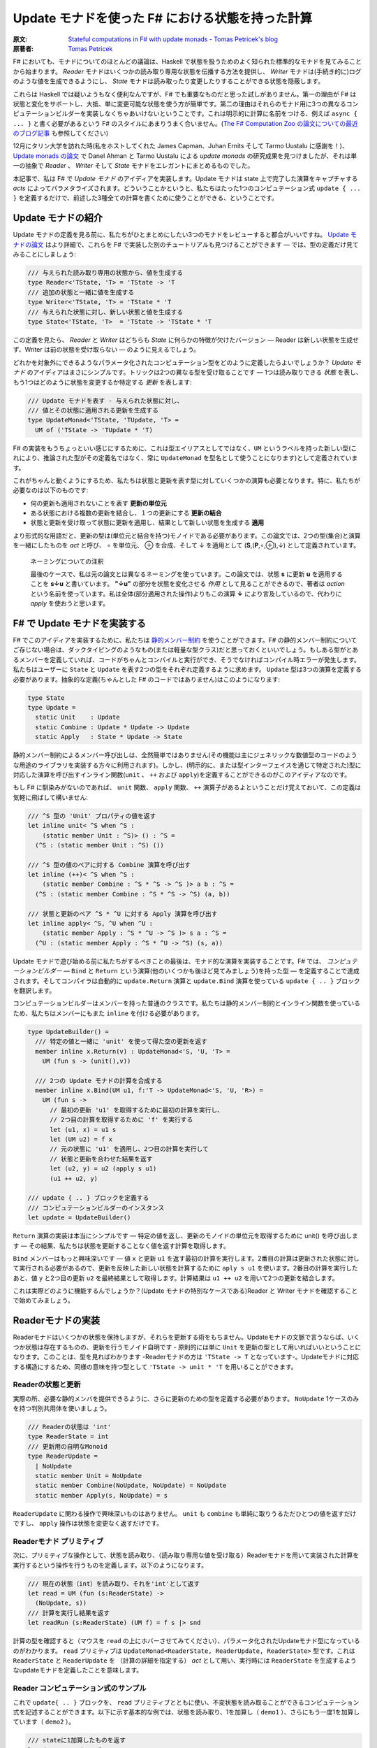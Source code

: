=================================================
Update モナドを使った F# における状態を持った計算
=================================================

:原文: `Stateful computations in F# with update monads - Tomas Petricek's blog <http://tomasp.net/blog/2014/update-monads/index.html>`_
:原著者: `Tomas Petricek <https://twitter.com/tomaspetricek>`_

F# においても、モナドについてのほとんどの議論は、Haskell で状態を扱うためのよく知られた標準的なモナドを見てみることから始まります。 *Reader* モナドはいくつかの読み取り専用な状態を伝播する方法を提供し、 *Writer* モナドは(手続き的に)ログのような値を生成できるようにし、 *State* モナドは読み取ったり変更したりすることができる状態を隠蔽します。

これらは Haskell では疑いようもなく便利なんですが、F# でも重要なものだと思った試しがありません。第一の理由が F# は状態と変化をサポートし、大抵、単に変更可能な状態を使う方が簡単です。第二の理由はそれらのモナド用に3つの異なるコンピュテーションビルダーを実装しなくちゃあいけないということです。これは明示的に計算に名前をつける、例えば ``async { ... }`` と書く必要があるという F# のスタイルにあまりうまく合いません。(`The F# Computation Zoo の論文についての最近のブログ記事 <http://tomasp.net/blog/2013/computation-zoo-padl/>`_ も参照してください)

12月にタリン大学を訪れた時(私をホストしてくれた James Capman、Juhan Ernits そして Tarmo Uustalu に感謝を！)、 `Update monads の論文 <http://cs.ioc.ee/~tarmo/papers/types13.pdf>`_ で Danel Ahman と Tarmo Uustalu による *update monads* の研究成果を見つけましたが、それは単一の抽象で *Reader* 、 *Writer* そして *State* モナドをエレガントにまとめるものでした。

本記事で、私は F# で *Update モナド* のアイディアを実装します。Update モナドは state 上で完了した演算をキャプチャする *acts* によってパラメタライズされます。どういうことかというと、私たちはたった1つのコンピュテーション式 ``update { ... }`` を定義するだけで、前述した3種全ての計算を書くために使うことができる、ということです。

Update モナドの紹介
===================

Update モナドの定義を見る前に、私たちがひとまとめにしたい3つのモナドをレビューすると都合がいいですね。 `Update モナドの論文 <http://cs.ioc.ee/~tarmo/papers/types13.pdf>`_ はより詳細で、これらを F# で実装した別のチュートリアルも見つけることができます ― では、型の定義だけ見てみることにしましょう:

.. code-block:: fsharp

  /// 与えられた読み取り専用の状態から、値を生成する
  type Reader<'TState, 'T> = 'TState -> 'T
  /// 追加の状態と一緒に値を生成する
  type Writer<'TState, 'T> = 'TState * 'T
  /// 与えられた状態に対し、新しい状態と値を生成する
  type State<'TState, 'T>  = 'TState -> 'TState * 'T

この定義を見たら、 *Reader* と *Writer* はどちらも *State* に何らかの特徴が欠けたバージョン ― Reader は新しい状態を生成せず、Writer は前の状態を受け取らない ― のように見えるでしょう。

どれかを対象外にできるようなパラメータ化されたコンピュテーション型をどのように定義したらよいでしょうか？ *Update モナド* のアイディアはまさにシンプルです。トリックは2つの異なる型を受け取ることです ― 1つは読み取りできる *状態* を表し、もう1つはどのように状態を変更するか特定する *更新* を表します:

.. code-block:: fsharp

  /// Update モナドを表す - 与えられた状態に対し、
  /// 値とその状態に適用される更新を生成する
  type UpdateMonad<'TState, 'TUpdate, 'T> =
    UM of ('TState -> 'TUpdate * 'T)

F# の実装をもうちょっといい感じにするために、これは型エイリアスとしてではなく、``UM`` というラベルを持った新しい型(これにより、推論された型がその定義名ではなく、常に ``UpdateMonad`` を型名として使うことになります)として定義されています。

これがちゃんと動くようにするため、私たちは状態と更新を表す型に対していくつかの演算も必要となります。特に、私たちが必要なのは以下のものです:

* 何の更新も適用されないことを表す **更新の単位元**
* ある状態における複数の更新を結合し、１つの更新にする **更新の結合**
* 状態と更新を受け取って状態に更新を適用し、結果として新しい状態を生成する **適用**

より形式的な用語だと、更新の型は(単位元と結合を持つ)モノイドである必要があります。この論文では、2つの型(集合)と演算を一緒にしたものを *act* と呼び、 ∘ を単位元、 ⊕ を合成、そして ↓ を適用として (**S**,(**P**,∘,⊕),↓) として定義されています。

  ネーミングについての注釈

  最後のケースで、私は元の論文とは異なるネーミングを使っています。この論文では、状態 **s** に更新 **u** を適用することを **s↓u** と書いています。 **"↓u"** の部分を状態を変化させる *作用* として見ることができるので、著者は *action* という名前を使っています。私は全体(部分適用された操作)よりもこの演算 **↓** により言及しているので、代わりに *apply* を使おうと思います。

F# で Update モナドを実装する
=============================

F# でこのアイディアを実装するために、私たちは `静的メンバー制約 <http://msdn.microsoft.com/en-us/library/dd233203.aspx>`_ を使うことができます。F# の静的メンバー制約についてご存じない場合は、ダックタイピングのようなもの(または軽量な型クラス)だと思っておくといいでしょう。もしある型がとあるメンバーを定義していれば、コードがちゃんとコンパイルと実行ができ、そうでなければコンパイル時エラーが発生します。私たちはユーザーに ``State`` と ``Update`` を表す2つの型をそれぞれ定義するように求めます。 ``Update`` 型は3つの演算を定義する必要があります。抽象的な定義(ちゃんとした F# のコードではありません)はこのようになります:

.. code-block:: fsharp

  type State
  type Update =
    static Unit    : Update
    static Combine : Update * Update -> Update
    static Apply   : State * Update -> State

静的メンバー制約によるメンバー呼び出しは、全然簡単ではありません(その機能は主にジェネリックな数値型のコードのような用途のライブラリを実装する方々に利用されます)。しかし、(明示的に、または型インターフェイスを通じて特定された)型に対応した演算を呼び出すインライン関数(``unit`` 、 ``++`` および ``apply``)を定義することができるのがこのアイディアなのです。

もし F# に馴染みがないのであれば、 ``unit`` 関数、 ``apply`` 関数、 ``++`` 演算子があるよということだけ覚えておいて、この定義は気軽に飛ばして構いません:

.. code-block:: fsharp

  /// ^S 型の 'Unit' プロパティの値を返す
  let inline unit< ^S when ^S :
      (static member Unit : ^S)> () : ^S =
    (^S : (static member Unit : ^S) ())

  /// ^S 型の値のペアに対する Combine 演算を呼び出す
  let inline (++)< ^S when ^S :
      (static member Combine : ^S * ^S -> ^S )> a b : ^S =
    (^S : (static member Combine : ^S * ^S -> ^S) (a, b))

  /// 状態と更新のペア ^S * ^U に対する Apply 演算を呼び出す
  let inline apply< ^S, ^U when ^U :
      (static member Apply : ^S * ^U -> ^S )> s a : ^S =
    (^U : (static member Apply : ^S * ^U -> ^S) (s, a))

Update モナドで遊び始める前に私たちがするべきことの最後は、モナド的な演算を実装することです。F# では、 *コンピュテーションビルダー* ― ``Bind`` と ``Return`` という演算(他のいくつかも後ほど見てみましょう)を持った型 ― を定義することで達成されます。そしてコンパイラは自動的に ``update.Return`` 演算と ``update.Bind`` 演算を使っている ``update { .. }`` ブロックを翻訳します。

コンピュテーションビルダーはメンバーを持った普通のクラスです。私たちは静的メンバー制約とインライン関数を使っているため、私たちはメンバーにもまた ``inline`` を付ける必要があります。

.. code-block:: fsharp

  type UpdateBuilder() =
    /// 特定の値と一緒に 'unit' を使って得た空の更新を返す
    member inline x.Return(v) : UpdateMonad<'S, 'U, 'T> =
      UM (fun s -> (unit(),v))

    /// 2つの Update モナドの計算を合成する
    member inline x.Bind(UM u1, f:'T -> UpdateMonad<'S, 'U, 'R>) =
      UM (fun s ->
        // 最初の更新 'u1' を取得するために最初の計算を実行し、
        // 2つ目の計算を取得するために 'f' を実行する
        let (u1, x) = u1 s
        let (UM u2) = f x
        // 元の状態に 'u1' を適用し、2つ目の計算を実行して
        // 状態と更新を合わせた結果を返す
        let (u2, y) = u2 (apply s u1)
        (u1 ++ u2, y)

  /// update { .. } ブロックを定義する
  /// コンピュテーションビルダーのインスタンス
  let update = UpdateBuilder()

``Return`` 演算の実装は本当にシンプルです ― 特定の値を返し、更新のモノイドの単位元を取得するために unit() を呼び出します ― その結果、私たちは状態を更新することなく値を返す計算を取得します。

``Bind`` メンバーはもっと興味深いです ― 値 ``x`` と更新 ``u1`` を返す最初の計算を実行します。2番目の計算は更新された状態に対して実行される必要があるので、更新を反映した新しい状態を計算するために ``aply s u1`` を使います。2番目の計算を実行したあと、値 ``y`` と2つ目の更新 ``u2`` を最終結果として取得します。計算結果は ``u1 ++ u2`` を用いて2つの更新を結合します。

これは実際どのように機能するんでしょうか？(Update モナドの特別なケースである)Reader と Writer モナドを確認することで始めてみましょう。

Readerモナドの実装
==================

Readerモナドはいくつかの状態を保持しますが、それらを更新する術をもちません。Updateモナドの文脈で言うならば、いくつか状態は存在するものの、更新を行うモノイド自明です - 原則的には単に ``Unit`` を更新の型として用いればいいということになります。このことは、型を見ればわかります -Readerモナドの方は ``'TState -> T`` となっています-。Updateモナドに対応する構造にするため、同様の意味を持つ型として ``'TState -> unit * 'T`` を用いることができます。

------------------
Readerの状態と更新
------------------

実際の所、必要な静的メンバを提供できるように、さらに更新のための型を定義する必要があります。 ``NoUpdate`` 1ケースのみを持つ判別共用体を使いましょう。

.. code-block:: fsharp

  /// Readerの状態は 'int'
  type ReaderState = int
  /// 更新用の自明なMonoid
  type ReaderUpdate =
    | NoUpdate
    static member Unit = NoUpdate
    static member Combine(NoUpdate, NoUpdate) = NoUpdate
    static member Apply(s, NoUpdate) = s

``ReaderUpdate`` に関わる操作で興味深いものはありません。 ``unit`` も ``combine`` も単純に取りうるただひとつの値を返すだけですし、 ``apply`` 操作は状態を変更なく返すだけです。

-------------------------
Readerモナド プリミティブ
-------------------------

次に、プリミティブな操作として、状態を読み取り、（読み取り専用な値を受け取る）Readerモナドを用いて実装された計算を実行するという操作を行うものを定義します。以下のようになります。

.. code-block:: fsharp

  /// 現在の状態（int）を読み取り、それを'int'として返す
  let read = UM (fun (s:ReaderState) ->
    (NoUpdate, s))
  /// 計算を実行し結果を返す
  let readRun (s:ReaderState) (UM f) = f s |> snd

計算の型を確認すると（マウスを ``read`` の上にホバーさせてみてください）、パラメータ化されたUpdateモナド型になっているのがわかります。 ``read`` プリミティブは ``UpdateMonad<ReaderState, ReaderUpdate, ReaderState>`` 型です。これは ``ReaderState`` と ``ReaderUpdate`` を （計算の詳細を指定する） *act* として用い、実行時には ``ReaderState`` を生成するようなupdateモナドを定義したことを意味します。

-------------------------------------
Reader コンピュテーション式のサンプル
-------------------------------------

これで ``update{ .. }`` ブロックを、 ``read`` プリミティブとともに使い、不変状態を読み取ることができるコンピュテーション式を記述することができます。以下に示す基本的な例では、状態を読み取り、1を加算し（ ``demo1`` ）、さらにもう一度1を加算しています（ ``demo2`` ）。

.. code-block:: fsharp

  /// stateに1加算したものを返す
  let demo1 = update {
    let! v = read
    return v + 1 }
  /// demo1に1加算したものを返す
  let demo2 = update {
    let! v = demo1
    return v + 1 }

  // demo2を40で行う
  demo2 |> readRun 40

コードを実行すると、結果は42となるでしょう。このアプローチの興味深い点は、2つの型しか定義する必要がなかった、ということです。 ``update { .. }`` コンピュテーション式は、全てのUpdateモナドに対してちゃんと動作しますので、コンピュテーション式ビルダを"タダで"使うことができてしまいます。それでいながらも、パラメタ化の恩恵により、この計算は 不変の状態 -変更する手段が全くない- を、まさに表現しているのです。

Writer モナドの実装
===================

Reader モナドと同様に、Writer モナドは Update モナドのシンプルで特別なケースに過ぎません。今回は、 *state* が自明であること、および全ての興味深いことが update の中で起こっています。普通の Writer モナドの型は ``'TState * 'T`` ですので、これを Update モナドの特別なケースにしたいのであれば、私たちはこの型を ``unit -> 'TState * 'T`` として定義できます。

-------------------
Writer の状態と更新
-------------------

複数の下位の計算の状態を合成することが出来るように、状態は(単位元と合成を持った)モノイドである必要があります。以下の例は具体的な例としてリストを使っています。私たちは ``'TLog`` の値を保持し、結果としてそのリストを返す(Writer)モナドを定義します(より一般的には、私たちはリストの代わりに任意のモノイドを定義することが出来ます):

.. code-block:: fsharp

  /// Writer モナドは読み込み可能な状態を持たない
  type WriterState = NoState

  /// Writer モナドの更新がリストを形成する
  type WriterUpdate<'TLog> =
    | Log of list<'TLog>
    /// 空のログを返す(モノイドの単位元)
    static member Unit = Log []
    /// 2つのログを結合する(モノイドの演算)
    static member Combine(Log a, Log b) = Log(List.append a b)
    /// 状態に更新を適用することはその状態に影響を与えない
    static member Apply(NoState, _) = NoState

Writer モナドは先の Reader モナドに対して(いくぶん形式的でない点で)2つの面を見せます。(読み取り可能な)状態は常に空で ``NoState`` という値で表現されていますが、ここでは全ての興味深い側面は ``WriterUpdate`` 型―この型は計算によって生成された値のリストです。Writer モナドの更新はモノイドを成す必要があります―に捉えられており、私たちはすべてのログの値を連結したリストを使います。他のモノイド(例えば、最後に生成した値を保持する)を実装する定義に簡単に変更できます。

---------------------------
Writer モナドのプリミティブ
---------------------------

前の例と同様に、2つのプリミティブー1つはログに新しい要素を追加するもの(Writer モナドの ``write``)、もう1つは計算を実行し結果とログを抽出するものーが必要です:

.. code-block:: fsharp

  /// ログに特定の値を書き込む
  let write v = UM (fun s -> (Log [v], ()))
  /// "Writer モナドの計算"を実行し、最終結果と
  /// 一緒にログを返す
  let writeRun (UM f) = let (Log l, v) = f NoState in l, v

``writer`` 関数は更新として特定の値 ``Log [v]`` を含む単独のリストを作り、計算の結果として単位元を返します。他の計算と合成させた時、更新は連結され、 ``(Log l, v)`` の中にあるリスト ``l`` の一部になるため、 ``writerRun`` 関数の中でアクセス可能になります

---------------------
Writer の計算サンプル
---------------------

新しい定義を使った計算のサンプルを見てみましょうー(実践的な F# プログラミングの視点から)特筆すべきことは、ちょうど前の例のように ``update { .. }`` ブロックの中に計算をラップしたことです。しかし今回、20とそれから10をログに書き込むために ``write`` プリミティブを使い、F# コンパイラは私たちが ``WriterState`` と ``WriterUpdate`` 型を使っていることを正しく推論します:

.. code-block:: fsharp

  /// '20' をログに書き"world"を返す
  let demo3 = update {
    do! write 20
    return "world" }
  /// 'demo3'を呼び出し、10をログに書き込む
  let demo4 = update {
    let! w = demo3
    do! write 10
    return "Hello " + w }

  /// ログにある20と10と一緒に"Hello world"を返す
  demo4 |> writeRun

このコードを実行すると、 ``demo3`` の計算が最初に 20 をログに書き込み、 ``demo4`` で書き込まれた値 10 が(``WriterUpdate.Combine`` を呼び出す ``++`` 演算子を使って)合成されます。

より豊かな計算の構築
====================

私が `以前のブログ投稿 <http://tomasp.net/blog/2013/computation-zoo-padl>`_ と `PADL 2014 の論文 <http://tomasp.net/academic/papers/computation-zoo/>`_ で強調していた F# のコンピュテーション式についてキーとなるものの1つは、コンピュテーション式がリソース管理(``use`` キーワード)や、例外処理、ループ(``for`` と ``while``)を含めた豊かな構文をもたらすということです－シンプルな言葉で言うと、これは普通の F# の構文そのままです。

今までのところ、これらを何一つ Update モナドで使ったことがありません。これら全ての追加構造は(作者が最も都合の良い方法でそれらを定義できるように)コンピュテーションビルダーで提供されるべきものです。(F# 用の)Update モナドについてもっとも素晴らしいことは、私たちには単一のコンピュテーションビルダーがあり、そのためより豊かな構文を可能にするためにたくさんの演算を定義できることです。

以下のスニペットは先に定義した ``UpdateBuilder`` をより多くの演算で拡張します。もし詳細に興味がなければ、次のセクションに飛んで構いません。キーとなるアイディアは、これは一度だけ書けばよいということです！

.. code-block:: fsharp

  /// 追加の構文をサポートするために UpdateBuilder を拡張する
  type UpdateBuilder with
    /// ユニットを返すモナド的計算を表現する
    /// (例えば、'if' 計算で 'else' 節を省略できるようになります)
    member inline x.Zero() = x.Return(())

    /// (制御されていない)副作用のある計算を遅らせる
    member inline x.Delay(f) = x.Bind(x.Zero(), f)

    /// 1番目が結果を持たない(ユニットの値を返す)2つの計算を
    /// 順番に合成する
    member inline x.Combine(c1, c2) = x.Bind(c1, fun () -> c2)

    /// もう一つの計算を返すために'return!' キーワードを利用可能にする
    member inline x.ReturnFrom(m : UpdateMonad<'S, 'P, 'T>) = m

    /// 関数 'f' で指定された計算の最後でリソース 'r' が破棄される
    /// ことを保証する
    member inline x.Using(r,f) = UM(fun s ->
      use rr = r in let (UM g) = f rr in g s)

    /// 'for' ループをサポートする－'sq' の各要素に対し 'f' を実行する
    member inline x.For(sq:seq<'V>, f:'V -> UpdateMonad<'S, 'P, unit>) =
      let rec loop (en:System.Collections.Generic.IEnumerator<_>) =
        if en.MoveNext() then x.Bind(f en.Current, fun _ -> loop en)
        else x.Zero()
      x.Using(sq.GetEnumerator(), loop)

    /// 'while' ループをサポートする－条件 't' が成り立つまで 'f' を実行する
    member inline x.While(t, f:unit -> UpdateMonad<'S, 'P, unit>) =
      let rec loop () =
        if t() then x.Bind(f(), loop)
        else x.Zero()
      loop()

これらの演算についてもっと詳しい内容は `F# Computation Zoo の論文 <http://tomasp.net/academic/papers/computation-zoo/>`_ や `F# 言語仕様 <http://fsharp.org/about/index.html#specification>`_ で見つけることができます。実際、この定義はほぼ F# の仕様からのサンプルに従っています。コメントしておく価値があることとしては、全てのメンバーが ``inline`` としてマークされており、これにより *静的メンバー制約* が使えるようになり、(*update* と *state* 型のペアとして定義された)どんな Update モナドでも動作するコードが書けるようになります。

Writer コンピュテーションを使った自明な例を見てみましょう:

.. code-block:: fsharp

  /// 1 から 10 までの数字をログに書き込む
  let logNumbers = update {
    for i in 1 .. 10 do
      do! write i }

予想通り、 ``writeRun`` を使った計算を実行すると、結果は 1 から 10 までの数字のリストとユニット値を持つタプルとなります。この計算は明示的にリターンしていないので、 ``Zero`` メンバーが自動的に使われます。

Stateモナドの実装
=================

興味深いことに、通常のStateモナドはUpdateモナドの特別系 *ではありません* 。しかし、同様の機能 - 読み書き可能な状態を伴った計算 - を実装した計算を定義することはできます。

----------
状態と更新
----------

この最後の例では、 *状態* を表す型 ``State`` と *更新* を表現する型 ``Update``  両方が、意味のある役割を持つことになります。それらの型を自身が保持している値に対してジェネリックにします。 ``State`` は単に含んでいる値（現在の状態）のラッパーです。 ``Update`` は2種類 - 空の更新（何もしない）と状態を設定する更新  - を取り得ます。

.. code-block:: fsharp

  /// 型'Tの状態をラップします
  type StateState<'T> = State of 'T

  /// 型'Tの状態に対する更新を表します
  type StateUpdate<'T> =
    | Set of 'T | SetNop
    /// 空の更新 - 何も状態を変更しません
    static member Unit = SetNop
    /// 更新の結合 - 最新の（最も右にある） 'Set'更新を返します
    static member Combine(a, b) =
      match a, b with
      | SetNop, v | v, SetNop -> v
      | Set a, Set b -> Set b
    /// 状態に対して更新を適用します - 'Set'更新が状態を変更します
    static member Apply(s, p) =
      match p with SetNop -> s | Set s -> State s

この定義は前の2つに比べるとより興味深いものとなっています、なぜなら *状態* と *更新* の間にいくつかの相互作用があるからです。特に、更新が ``Set v`` （現在の状態を新しいもので置き換えようとします） の時には、 ``Apply`` メンバは元とは異なる状態を返します。 ``Unit`` メンバについては、 単に元の状態を保持しておくという ``SetNop`` の更新が必要になります。（ですのでこの場合は ``Apply`` はただ単に元の値を返します。）

もう一つの特筆すべき点は、 ``Combine`` 操作 - 2つの更新（両方とも空の更新かも知れませんし通常の更新かもしれません）を受け取り一つの更新を返します - です。合成 ``a1 ++ a2 ++ .. ++ an`` を状態更新のシーケンス（ ``Set`` でも ``SetNope`` でも構いません ）として読み取った場合、 ``Combine`` 操作はシーケンス中の最後の ``Set`` 更新（一つも ``Set`` 更新がない場合は ``SetNop`` ）を返します。言い換えると、シーケンス全体の中での最後の状態を設定するような更新を構築するのです。

------------------------
State モナドプリミティブ
------------------------

さあ、型の定義はできましたので、通常のプリミティブを追加するのはかなり簡単になります。

.. code-block:: fsharp

  /// 指定された値に状態を設定する
  let set s = UM (fun _ -> (Set s,()))
  /// 現在の状態を取得する
  let get = UM (fun (State s) -> (SetNop, s))
  /// 初期状態を設定して計算を実行する
  let setRun s (UM f) = f (State s) |> snd

``set`` 操作は一般的なStateモナドのそれとは少し違います。状態を無視し、新しい状態を設定するための計算を表す *更新* を構築します。 ``get`` オペレーションは状態を読み取ってそれを返します - ただし何も変更しない場合には、更新として ``SetNop`` を返します。

--------------------------
状態を持った計算のサンプル
--------------------------

ここまで読んできた方なら、次の例がどんな風になるのか予想できるでしょう！もう一度 ``update { .. }`` コンピュテーション式を使います。今回は、 ``demo5`` という、状態をインクリメントし ``demo6`` のループの中から呼ぶコンピュテーション式を定義します。

.. code-block:: fsharp

  /// 状態を1ずつインクリメントする
  let demo5 = update {
    let! v = get
    do! set (v + 1) }
  /// demo5をループの中で反復して呼び
  /// 最後の状態を返す
  let demo6 = update {
    for i in 1 .. 10 do
      do! demo5
    return! get }
  // サンプルを初期状態 0 で実行させる
  demo6 |> setRun 0

コードを実行すると、予想通り10という結果を得ます - ゼロから始まり、その状態を10回インクリメントしたわけです。 我々は ``UpdateBuilder`` の定義を拡張しましたので（前の章で行いました）,
いくつかの素敵な特典にタダ乗りで来ています - ``for`` ループを使うことや、（ ``demo5`` のように）ただ状態を変更したいだけの際には、明示的に ``return`` を書かなくても計算を記述することができるのです。

結び
====

Haskellのバックグラウンドを持つ人々がF#をみるとき、F#がモナドを用いて多態的にコードを書かせてくれず、コンピュテーション式が、 ``async { .. }`` のように常に計算の方を明示的に示さなければいけないことを、よく嫌います。これには良い理由があると私は考えていて、それらの幾つかについては `最近のBlog投稿とPADAの論文 <http://tomasp.net/blog/2013/computation-zoo-padl>`_ で説明を試みています。

結果から言えば、Reader・Writer・Stateの各モナドをF#で使うのは、常に多少面倒を伴います。このBlog投稿では、 *Updateモナド* と名付けられた、3つの状態に関連したモナドを一つの型に統合する最近のアイデア （詳しくは `オリジナルの論文 (PDF) <http://cs.ioc.ee/~tarmo/papers/types13.pdf>`_ を読んで下さい ） のF#実装を見ました。これはF#上で非常に上手く動きます - たった一つのコンピュテーションビルダーを、状態に関連した全ての計算用に定義することができ、実際の状態に関連したモナドの定義を、2つの単純な型を決めるだけでできてしまうのです。私はこのアプローチを、Readerモナドと、ログに有用なWriterモナドと、Stateモナド（状態を保持し変更できます）を定義するのに用いました。

私の考えでは、UpdateモナドをHaskellの標準的なライブラリやプログラミングスタイルに取り込むのは、歴史的な理由によりトリッキーになるでしょう。しかしながら、純粋関数型プログラミングをより簡単にしようとしているF#のライブラリにとっては、Updateモナドは取りうる道の一つではないかと思っています。

-------------------------------------------------------

----------------------
翻訳者 / translated by
----------------------

* `@Gab-km <https://github.com/Gab-km>`_
* `@posaunehm <https://github.com/posaunehm>`_
